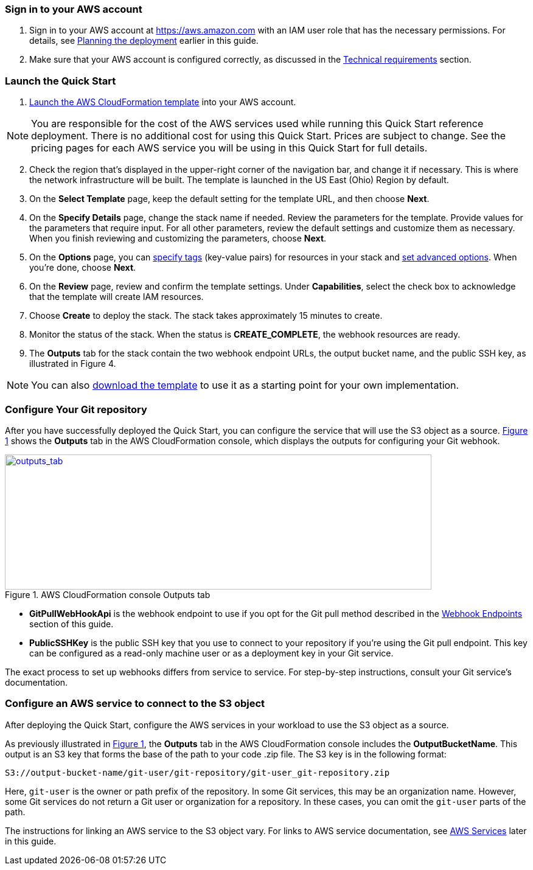 // We need to work around Step numbers here if we are going to potentially exclude the AMI subscription
=== Sign in to your AWS account

. Sign in to your AWS account at https://aws.amazon.com with an IAM user role that has the necessary permissions. For details, see link:#_planning_the_deployment[Planning the deployment] earlier in this guide.
. Make sure that your AWS account is configured correctly, as discussed in the link:#_technical_requirements[Technical requirements] section.

=== Launch the Quick Start

. https://fwd.aws/mDMrd[Launch the AWS CloudFormation template] into your AWS account.

NOTE: You are responsible for the cost of the AWS services used while running this Quick Start reference deployment. There is no additional cost for using this Quick Start. Prices are subject to change. See the pricing pages for each AWS service you will be using in this Quick Start for full details.

[start=2]
. Check the region that’s displayed in the upper-right corner of the navigation bar, and change it if necessary. This is where the network infrastructure will be built. The template is launched in the US East (Ohio) Region by default.
. On the *Select Template* page, keep the default setting for the template URL, and then choose *Next*.
. On the *Specify Details* page, change the stack name if needed. Review the parameters for the template. Provide values for the parameters that require input. For all other parameters, review the default settings and customize them as necessary. When you finish reviewing and customizing the parameters, choose *Next*.
. On the *Options* page, you can https://docs.aws.amazon.com/AWSCloudFormation/latest/UserGuide/aws-properties-resource-tags.html[specify tags] (key-value pairs) for resources in your stack and https://docs.aws.amazon.com/AWSCloudFormation/latest/UserGuide/cfn-console-add-tags.html[set advanced options]. When you’re done, choose *Next*.
. On the *Review* page, review and confirm the template settings. Under *Capabilities*, select the check box to acknowledge that the template will create IAM resources.
. Choose *Create* to deploy the stack. The stack takes approximately 15 minutes to create.
. Monitor the status of the stack. When the status is *CREATE_COMPLETE*, the webhook resources are ready.
. The *Outputs* tab for the stack contain the two webhook endpoint URLs, the output bucket name, and the public SSH key, as illustrated in Figure 4.

NOTE: You can also https://fwd.aws/wr8Gg[download the template] to use it as a starting point for your own implementation.

=== Configure Your Git repository

:xrefstyle: short
After you have successfully deployed the Quick Start, you can configure the service that will use the S3 object as a source. <<outputs_tab>> shows the *Outputs* tab in the AWS CloudFormation console, which displays the outputs for configuring your Git webhook.

[#outputs_tab]
.AWS CloudFormation console Outputs tab
[link=images/outputs_tab.png]
image::../images/outputs_tab.png[outputs_tab,width=701,height=222]

* *GitPullWebHookApi* is the webhook endpoint to use if you opt for the Git pull method described in the link:#webhook-endpoints[Webhook Endpoints] section of this guide.
* *PublicSSHKey* is the public SSH key that you use to connect to your repository if you’re using the Git pull endpoint. This key can be configured as a read-only machine user or as a deployment key in your Git service.

The exact process to set up webhooks differs from service to service. For step-by-step instructions, consult your Git service’s documentation.

=== Configure an AWS service to connect to the S3 object

After deploying the Quick Start, configure the AWS services in your workload to use the S3 object as a source. 

As previously illustrated in <<outputs_tab>>, the *Outputs* tab in the AWS CloudFormation console includes the *OutputBucketName*. This output is an S3 key that forms the base of the path to your code .zip file. The S3 key is in the following format:

```
S3://output-bucket-name/git-user/git-repository/git-user_git-repository.zip
```
Here, `git-user` is the owner or path prefix of the repository. In some Git services, this may be an organization name. However, some Git services do not return a Git user or organization for a repository. In these cases, you can omit the `git-user` parts of the path.

The instructions for linking an AWS service to the S3 object vary. For links to AWS service documentation, see link:#aws-services[AWS Services] later in this guide.